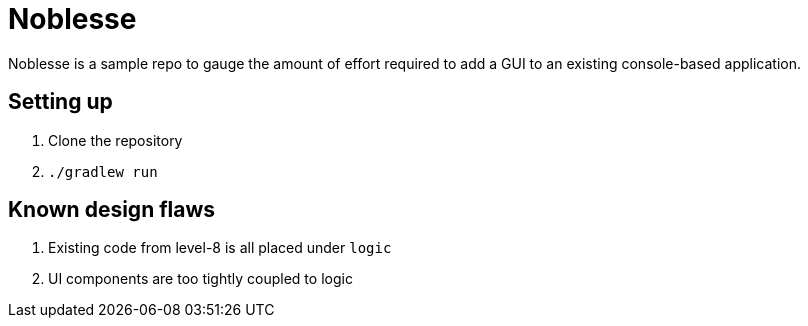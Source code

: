 # Noblesse

Noblesse is a sample repo to gauge the amount of effort required to add a GUI to an existing console-based application.

## Setting up

. Clone the repository
. `./gradlew run`

## Known design flaws
. Existing code from level-8 is all placed under `logic`
. UI components are too tightly coupled to logic

